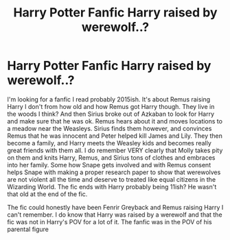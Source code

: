 #+TITLE: Harry Potter Fanfic Harry raised by werewolf..?

* Harry Potter Fanfic Harry raised by werewolf..?
:PROPERTIES:
:Author: imlookingforfanfic
:Score: 3
:DateUnix: 1612261113.0
:DateShort: 2021-Feb-02
:FlairText: What's That Fic?
:END:
I'm looking for a fanfic I read probably 2015ish. It's about Remus raising Harry I don't from how old and how Remus got Harry though. They live in the woods I think? And then Sirius broke out of Azkaban to look for Harry and make sure that he was ok. Remus hears about it and moves locations to a meadow near the Weasleys. Sirius finds them however, and convinces Remus that he was innocent and Peter helped kill James and Lily. They then become a family, and Harry meets the Weasley kids and becomes really great friends with them all. I do remember VERY clearly that Molly takes pity on them and knits Harry, Remus, and Sirius tons of clothes and embraces into her family. Some how Snape gets involved and with Remus consent helps Snape with making a proper research paper to show that werewolves are not violent all the time and deserve to treated like equal citizens in the Wizarding World. The fic ends with Harry probably being 11ish? He wasn't that old at the end of the fic.

The fic could honestly have been Fenrir Greyback and Remus raising Harry I can't remember. I do know that Harry was raised by a werewolf and that the fic was not in Harry's POV for a lot of it. The fanfic was in the POV of his parental figure

